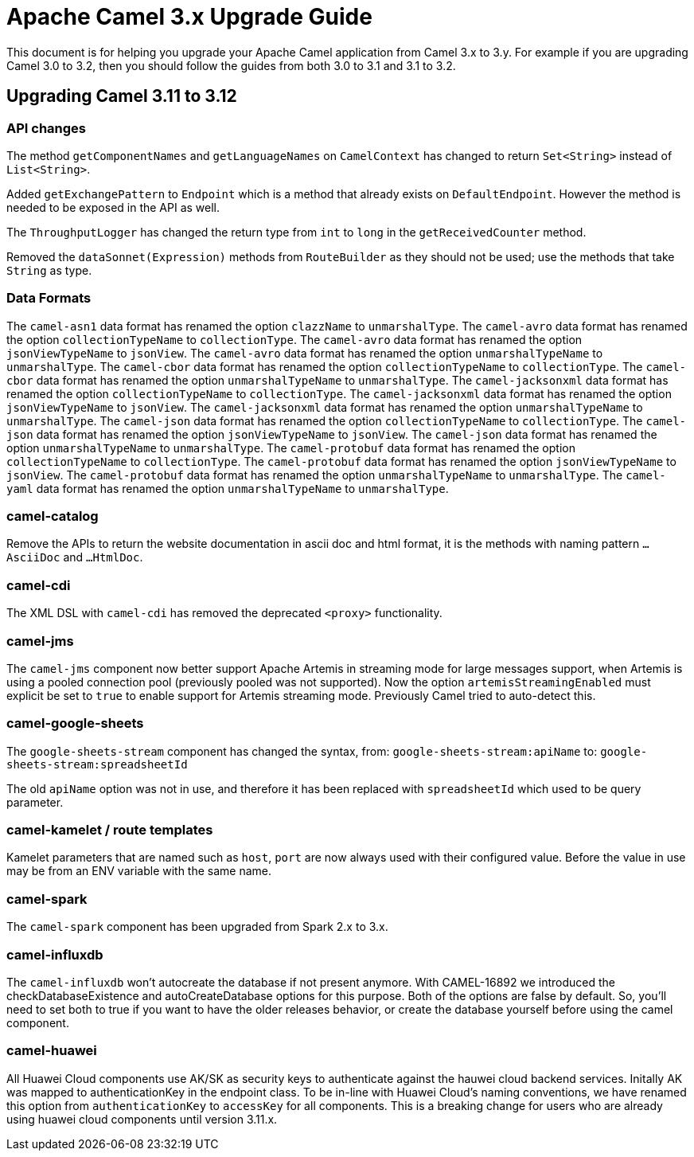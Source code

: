 = Apache Camel 3.x Upgrade Guide

This document is for helping you upgrade your Apache Camel application
from Camel 3.x to 3.y. For example if you are upgrading Camel 3.0 to 3.2, then you should follow the guides
from both 3.0 to 3.1 and 3.1 to 3.2.

== Upgrading Camel 3.11 to 3.12

=== API changes

The method `getComponentNames` and `getLanguageNames` on `CamelContext` has changed to
return `Set<String>` instead of `List<String>`.

Added `getExchangePattern` to `Endpoint` which is a method that already exists on `DefaultEndpoint`.
However the method is needed to be exposed in the API as well.

The `ThroughputLogger` has changed the return type from `int` to `long` in the `getReceivedCounter` method.

Removed the `dataSonnet(Expression)` methods from `RouteBuilder` as they should not be used;
use the methods that take `String` as type.

=== Data Formats

The `camel-asn1` data format has renamed the option `clazzName` to `unmarshalType`.
The `camel-avro` data format has renamed the option `collectionTypeName` to `collectionType`.
The `camel-avro` data format has renamed the option `jsonViewTypeName` to `jsonView`.
The `camel-avro` data format has renamed the option `unmarshalTypeName` to `unmarshalType`.
The `camel-cbor` data format has renamed the option `collectionTypeName` to `collectionType`.
The `camel-cbor` data format has renamed the option `unmarshalTypeName` to `unmarshalType`.
The `camel-jacksonxml` data format has renamed the option `collectionTypeName` to `collectionType`.
The `camel-jacksonxml` data format has renamed the option `jsonViewTypeName` to `jsonView`.
The `camel-jacksonxml` data format has renamed the option `unmarshalTypeName` to `unmarshalType`.
The `camel-json` data format has renamed the option `collectionTypeName` to `collectionType`.
The `camel-json` data format has renamed the option `jsonViewTypeName` to `jsonView`.
The `camel-json` data format has renamed the option `unmarshalTypeName` to `unmarshalType`.
The `camel-protobuf` data format has renamed the option `collectionTypeName` to `collectionType`.
The `camel-protobuf` data format has renamed the option `jsonViewTypeName` to `jsonView`.
The `camel-protobuf` data format has renamed the option `unmarshalTypeName` to `unmarshalType`.
The `camel-yaml` data format has renamed the option `unmarshalTypeName` to `unmarshalType`.

=== camel-catalog

Remove the APIs to return the website documentation in ascii doc and html format, it is the methods
with naming pattern `...AsciiDoc` and `...HtmlDoc`.

=== camel-cdi

The XML DSL with `camel-cdi` has removed the deprecated `<proxy>` functionality.

=== camel-jms

The `camel-jms` component now better support Apache Artemis in streaming mode for large messages support,
when Artemis is using a pooled connection pool (previously pooled was not supported). Now the option `artemisStreamingEnabled`
must explicit be set to `true` to enable support for Artemis streaming mode. Previously Camel tried to auto-detect this.

=== camel-google-sheets

The `google-sheets-stream` component has changed the syntax, from: `google-sheets-stream:apiName` to: `google-sheets-stream:spreadsheetId`

The old `apiName` option was not in use, and therefore it has been replaced with `spreadsheetId`
which used to be query parameter.

=== camel-kamelet / route templates

Kamelet parameters that are named such as `host`, `port` are now always used with their configured value.
Before the value in use may be from an ENV variable with the same name.

=== camel-spark

The `camel-spark` component has been upgraded from Spark 2.x to 3.x.

=== camel-influxdb

The `camel-influxdb` won't autocreate the database if not present anymore.
With CAMEL-16892 we introduced the checkDatabaseExistence and autoCreateDatabase options for this purpose. 
Both of the options are false by default. So, you'll need to set both to true if you want to have the older releases behavior, or create the database yourself before using the camel component.

=== camel-huawei

All Huawei Cloud components use AK/SK as security keys to authenticate against the hauwei cloud backend services. Initally AK was mapped to authenticationKey in the endpoint class. To be in-line with Huawei Cloud's naming conventions, we have renamed this option from `authenticationKey` to `accessKey` for all components. This is a breaking change for users who are already using huawei cloud components until version 3.11.x. 